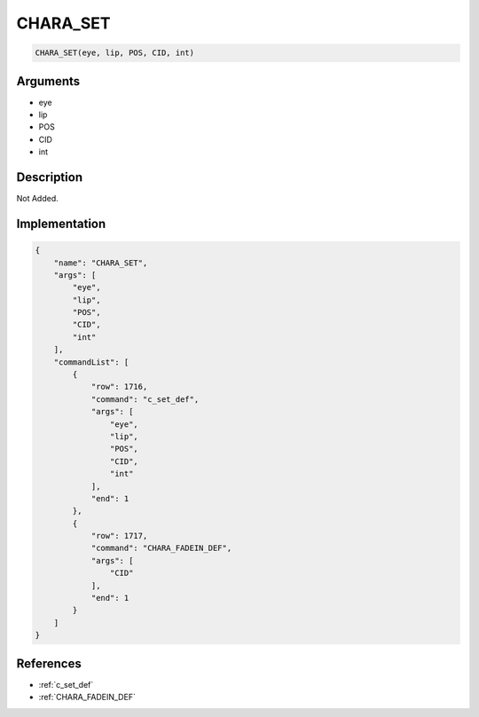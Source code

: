 .. _CHARA_SET:

CHARA_SET
========================

.. code-block:: text

	CHARA_SET(eye, lip, POS, CID, int)


Arguments
------------

* eye
* lip
* POS
* CID
* int

Description
-------------

Not Added.

Implementation
-------------

.. code-block:: json

	{
	    "name": "CHARA_SET",
	    "args": [
	        "eye",
	        "lip",
	        "POS",
	        "CID",
	        "int"
	    ],
	    "commandList": [
	        {
	            "row": 1716,
	            "command": "c_set_def",
	            "args": [
	                "eye",
	                "lip",
	                "POS",
	                "CID",
	                "int"
	            ],
	            "end": 1
	        },
	        {
	            "row": 1717,
	            "command": "CHARA_FADEIN_DEF",
	            "args": [
	                "CID"
	            ],
	            "end": 1
	        }
	    ]
	}

References
-------------
* :ref:`c_set_def`
* :ref:`CHARA_FADEIN_DEF`
